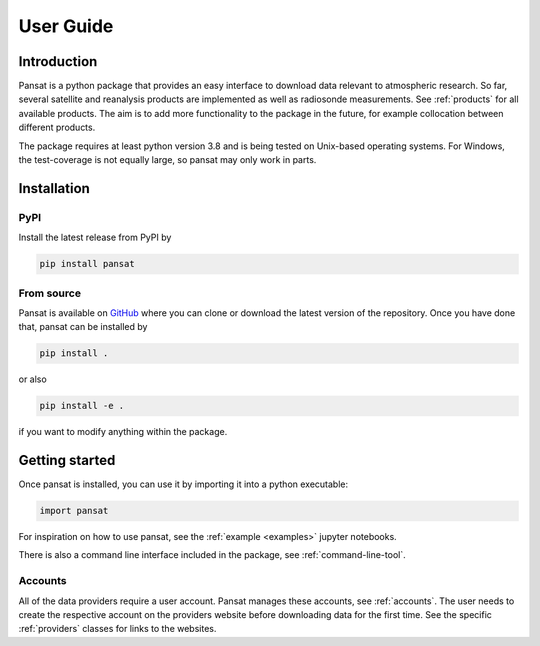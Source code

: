==========
User Guide
==========

Introduction
============

Pansat is a python package that provides an easy interface to download data relevant to atmospheric research.
So far, several satellite and reanalysis products are implemented as well as radiosonde measurements. See 
:ref:`products` for all available products. The aim is to add more functionality to the package in the future,
for example collocation between different products.

The package requires at least python version 3.8 and is being tested on Unix-based operating systems. For Windows,
the test-coverage is not equally large, so pansat may only work in parts.

Installation
============

PyPI
----

Install the latest release from PyPI by

.. code-block::

   pip install pansat

From source
-----------

Pansat is available on `GitHub <https://github.com/SEE-MOF/pansat>`_ where you can clone or download the latest
version of the repository. Once you have done that, pansat can be installed by

.. code-block::

   pip install .

or also

.. code-block::

   pip install -e .

if you want to modify anything within the package.

Getting started
===============

Once pansat is installed, you can use it by importing it into a python executable:

.. code-block::

   import pansat

For inspiration on how to use pansat, see the :ref:`example <examples>`  jupyter notebooks.

There is also a command line interface included in the package, see :ref:`command-line-tool`.

Accounts
--------

All of the data providers require a user account. Pansat manages these accounts, see
:ref:`accounts`. The user needs to create the respective account on the providers website
before downloading data for the first time. See the specific :ref:`providers` classes for
links to the websites.
